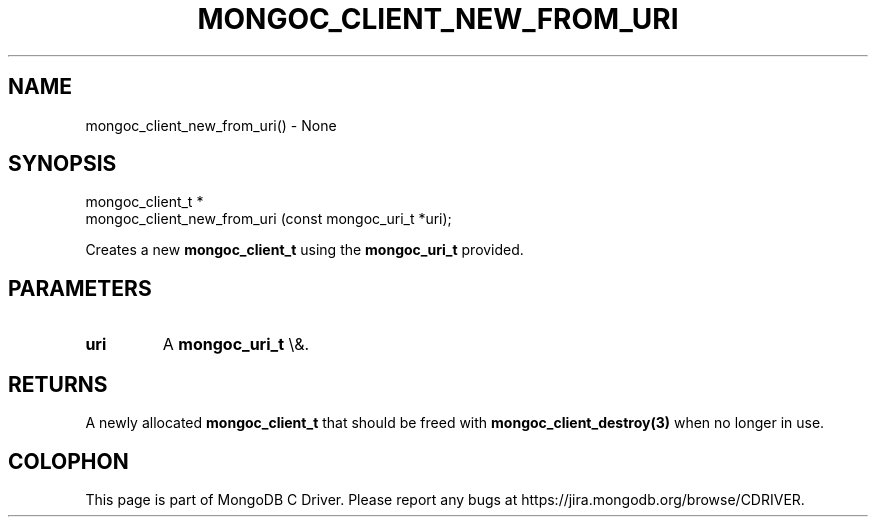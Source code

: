 .\" This manpage is Copyright (C) 2016 MongoDB, Inc.
.\" 
.\" Permission is granted to copy, distribute and/or modify this document
.\" under the terms of the GNU Free Documentation License, Version 1.3
.\" or any later version published by the Free Software Foundation;
.\" with no Invariant Sections, no Front-Cover Texts, and no Back-Cover Texts.
.\" A copy of the license is included in the section entitled "GNU
.\" Free Documentation License".
.\" 
.TH "MONGOC_CLIENT_NEW_FROM_URI" "3" "2016\(hy03\(hy16" "MongoDB C Driver"
.SH NAME
mongoc_client_new_from_uri() \- None
.SH "SYNOPSIS"

.nf
.nf
mongoc_client_t *
mongoc_client_new_from_uri (const mongoc_uri_t *uri);
.fi
.fi

Creates a new
.B mongoc_client_t
using the
.B mongoc_uri_t
provided.

.SH "PARAMETERS"

.TP
.B
uri
A
.B mongoc_uri_t
\e&.
.LP

.SH "RETURNS"

A newly allocated
.B mongoc_client_t
that should be freed with
.B mongoc_client_destroy(3)
when no longer in use.


.B
.SH COLOPHON
This page is part of MongoDB C Driver.
Please report any bugs at https://jira.mongodb.org/browse/CDRIVER.